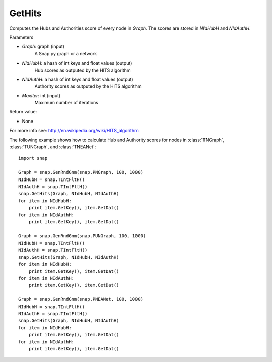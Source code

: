 GetHits
'''''''''''''''


.. function:: GetHits (Graph, NIdHubH, NIdAuthH, MaxIter = 20)


Computes the Hubs and Authorities score of every node in *Graph*. The scores are stored in *NIdHubH* and *NIdAuthH*.



Parameters

- *Graph*: graph (input)
    A Snap.py graph or a network
    
- *NIdHubH*: a hash of int keys and float values (output)
    Hub scores as outputed by the HITS algorithm

- *NIdAuthH*: a hash of int keys and float values (output)
    Authority scores as outputed by the HITS algorithm    

- *MaxIter*: int (input)
    Maximum number of iterations

Return value:

- None

For more info see: http://en.wikipedia.org/wiki/HITS_algorithm


The following example shows how to calculate Hub and Authority scores for nodes in
:class:`TNGraph`, :class:`TUNGraph`, and :class:`TNEANet`::

    import snap

    Graph = snap.GenRndGnm(snap.PNGraph, 100, 1000)
    NIdHubH = snap.TIntFltH()
    NIdAuthH = snap.TIntFltH()
    snap.GetHits(Graph, NIdHubH, NIdAuthH)
    for item in NIdHubH:
        print item.GetKey(), item.GetDat()
    for item in NIdAuthH:
        print item.GetKey(), item.GetDat()

    Graph = snap.GenRndGnm(snap.PUNGraph, 100, 1000)
    NIdHubH = snap.TIntFltH()
    NIdAuthH = snap.TIntFltH()
    snap.GetHits(Graph, NIdHubH, NIdAuthH)
    for item in NIdHubH:
        print item.GetKey(), item.GetDat()
    for item in NIdAuthH:
        print item.GetKey(), item.GetDat()

    Graph = snap.GenRndGnm(snap.PNEANet, 100, 1000)
    NIdHubH = snap.TIntFltH()
    NIdAuthH = snap.TIntFltH()
    snap.GetHits(Graph, NIdHubH, NIdAuthH)
    for item in NIdHubH:
        print item.GetKey(), item.GetDat()
    for item in NIdAuthH:
        print item.GetKey(), item.GetDat()

